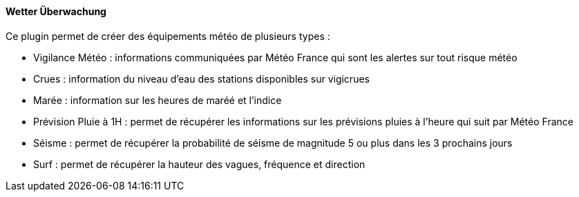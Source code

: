 ==== Wetter Überwachung

Ce plugin permet de créer des équipements météo de plusieurs types :

 - Vigilance Météo : informations communiquées par Météo France qui sont les alertes sur tout risque météo

 - Crues : information du niveau d'eau des stations disponibles sur vigicrues

 - Marée : information sur les heures de maréé et l'indice

 - Prévision Pluie à 1H : permet de récupérer les informations sur les prévisions pluies à l'heure qui suit par Météo France

 - Séisme : permet de récupérer la probabilité de séisme de magnitude 5 ou plus dans les 3 prochains jours

 - Surf : permet de récupérer la hauteur des vagues, fréquence et direction